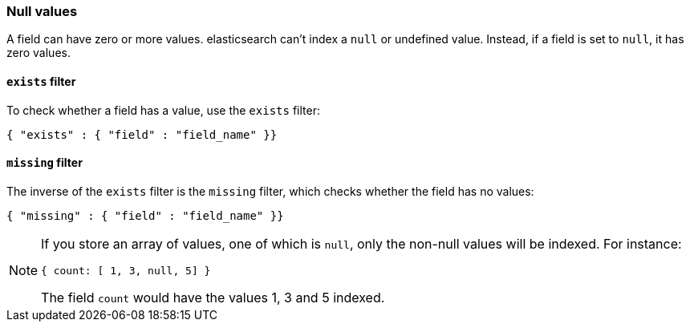 [[null_values]]
=== Null values

A field can have zero or more values.  elasticsearch can't index
a `null` or undefined value. Instead, if a field is set to `null`, it
has zero values.

[[exists_filter]]
==== `exists` filter

To check whether a field has a value, use the `exists` filter:

    { "exists" : { "field" : "field_name" }}

[[missing_filter]]
==== `missing` filter

The inverse of the `exists` filter is the `missing` filter, which checks
whether the field has no values:

    { "missing" : { "field" : "field_name" }}

[NOTE]
=====
If you store an array of values, one of which is `null`, only the non-null
values will be indexed.  For instance:

    { count: [ 1, 3, null, 5] }

The field `count` would have the values 1, 3 and 5 indexed.
====
